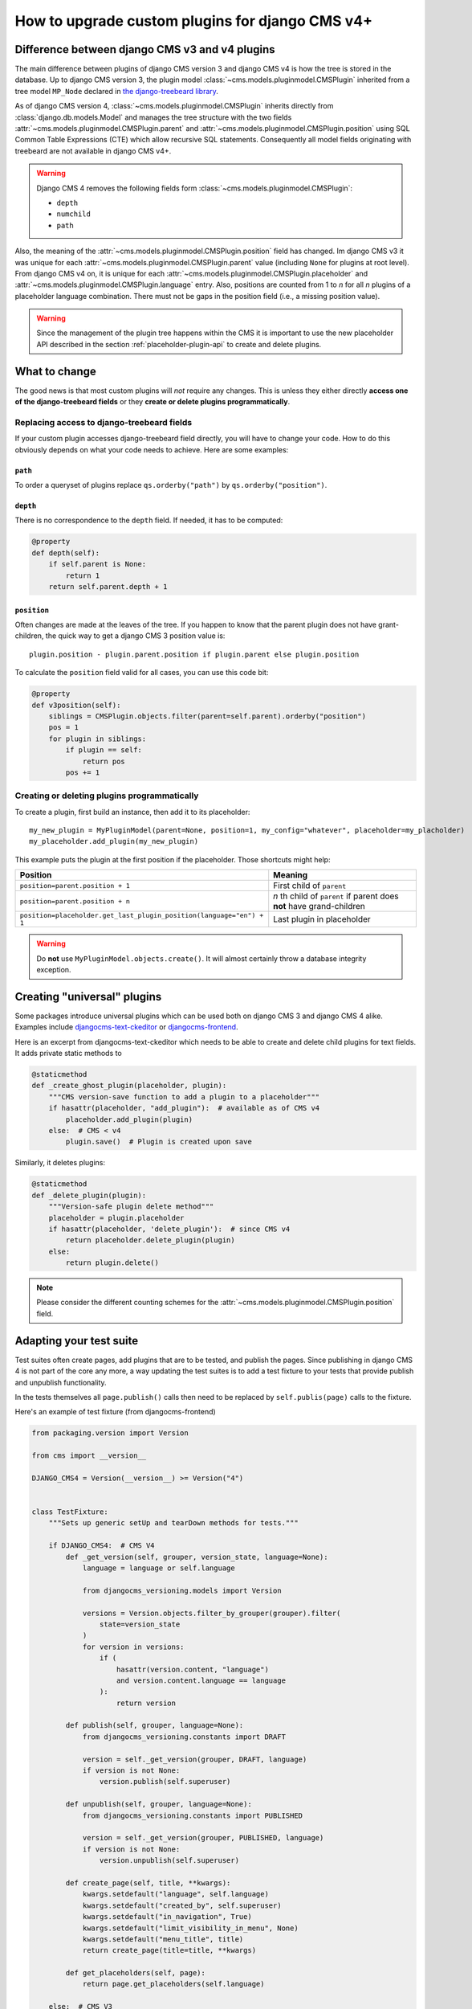 .. _upgrade_custom-plugins:


################################################
How to upgrade custom plugins for django CMS v4+
################################################

***********************************************
Difference between django CMS v3 and v4 plugins
***********************************************

The main difference between plugins of django CMS version 3 and django CMS v4 is how the tree is stored in the database. Up to django CMS version 3, the plugin model :class:`~cms.models.pluginmodel.CMSPlugin` inherited from a tree model ``MP_Node`` declared in `the django-treebeard library <https://github.com/django-treebeard/django-treebeard>`_.

As of django CMS version 4, :class:`~cms.models.pluginmodel.CMSPlugin` inherits directly from :class:`django.db.models.Model` and manages the tree structure with the two fields :attr:`~cms.models.pluginmodel.CMSPlugin.parent` and :attr:`~cms.models.pluginmodel.CMSPlugin.position` using SQL Common Table Expressions (CTE) which allow recursive SQL statements. Consequently all model fields originating with treebeard are not available in django CMS v4+.

.. warning::

    Django CMS 4 removes the following fields form :class:`~cms.models.pluginmodel.CMSPlugin`:

    * ``depth``
    * ``numchild``
    * ``path``


Also, the meaning of the :attr:`~cms.models.pluginmodel.CMSPlugin.position` field has changed. Im django CMS v3 it was unique for each :attr:`~cms.models.pluginmodel.CMSPlugin.parent` value (including ``None`` for plugins at root level). From django CMS v4 on, it is unique for each :attr:`~cms.models.pluginmodel.CMSPlugin.placeholder` and :attr:`~cms.models.pluginmodel.CMSPlugin.language` entry. Also, positions are counted from 1 to *n* for all *n* plugins of a placeholder language combination. There must not be gaps in the position field (i.e., a missing position value).


.. warning::

    Since the management of the plugin tree happens within the CMS it is important to use the new placeholder API described in the section :ref:`placeholder-plugin-api` to create and delete plugins.

**************
What to change
**************

The good news is that most custom plugins will *not* require any changes. This is unless they either directly **access one of the django-treebeard fields** or they **create or delete plugins programmatically**.

Replacing access to django-treebeard fields
===========================================

If your custom plugin accesses django-treebeard field directly, you will have to change your code. How to do this obviously depends on what your code needs to achieve. Here are some examples:

``path``
--------

To order a queryset of plugins replace ``qs.orderby("path")`` by  ``qs.orderby("position")``.

``depth``
---------

There is no correspondence to the ``depth`` field. If needed, it has to be computed:

.. code-block::

    @property
    def depth(self):
        if self.parent is None:
            return 1
        return self.parent.depth + 1

``position``
------------

Often changes are made at the leaves of the tree. If you happen to know that the parent plugin does not have grant-children, the quick way to get a django CMS 3 position value is::

    plugin.position - plugin.parent.position if plugin.parent else plugin.position


To calculate the ``position`` field valid for all cases, you can use this code bit:

.. code-block::

    @property
    def v3position(self):
        siblings = CMSPlugin.objects.filter(parent=self.parent).orderby("position")
        pos = 1
        for plugin in siblings:
            if plugin == self:
                return pos
            pos += 1


Creating or deleting plugins programmatically
=============================================

To create a plugin, first build an instance, then add it to its placeholder::

    my_new_plugin = MyPluginModel(parent=None, position=1, my_config="whatever", placeholder=my_placholder)
    my_placeholder.add_plugin(my_new_plugin)

This example puts the plugin at the first position if the placeholder. Those shortcuts might help:

======================================================================= ===================================
Position                                                                Meaning
======================================================================= ===================================
``position=parent.position + 1``                                        First child of ``parent``
----------------------------------------------------------------------- -----------------------------------
``position=parent.position + n``                                        *n* th child of ``parent`` if parent
                                                                        does **not** have grand-children
----------------------------------------------------------------------- -----------------------------------
``position=placeholder.get_last_plugin_position(language="en") + 1``    Last plugin in placeholder
======================================================================= ===================================


.. warning::
    Do **not** use ``MyPluginModel.objects.create()``. It will almost certainly throw a database integrity exception.


****************************
Creating "universal" plugins
****************************

Some packages introduce universal plugins which can be used both on django CMS 3 and django CMS 4 alike. Examples include `djangocms-text-ckeditor <https://github.com/django-cms/djangocms-text-ckeditor>`_ or `djangocms-frontend <https://github.com/django-cms/djangocms-frontend>`_.

Here is an excerpt from djangocms-text-ckeditor which needs to be able to create and delete child plugins for text fields. It adds private static methods to

.. code-block::

    @staticmethod
    def _create_ghost_plugin(placeholder, plugin):
        """CMS version-save function to add a plugin to a placeholder"""
        if hasattr(placeholder, "add_plugin"):  # available as of CMS v4
            placeholder.add_plugin(plugin)
        else:  # CMS < v4
            plugin.save()  # Plugin is created upon save

Similarly, it deletes plugins:

.. code-block::

    @staticmethod
    def _delete_plugin(plugin):
        """Version-safe plugin delete method"""
        placeholder = plugin.placeholder
        if hasattr(placeholder, 'delete_plugin'):  # since CMS v4
            return placeholder.delete_plugin(plugin)
        else:
            return plugin.delete()

.. note::

    Please consider the different counting schemes for the :attr:`~cms.models.pluginmodel.CMSPlugin.position` field.


************************
Adapting your test suite
************************

Test suites often create pages, add plugins that are to be tested, and publish the pages. Since publishing in django CMS 4 is not part of the core any more, a way updating the test suites is to add a test fixture to your tests that provide
publish and unpublish functionality.

In the tests themselves all ``page.publish()`` calls then need to be replaced by ``self.publis(page)`` calls to the fixture.

Here's an example of test fixture (from djangocms-frontend)

.. code-block::

    from packaging.version import Version

    from cms import __version__

    DJANGO_CMS4 = Version(__version__) >= Version("4")


    class TestFixture:
        """Sets up generic setUp and tearDown methods for tests."""

        if DJANGO_CMS4:  # CMS V4
            def _get_version(self, grouper, version_state, language=None):
                language = language or self.language

                from djangocms_versioning.models import Version

                versions = Version.objects.filter_by_grouper(grouper).filter(
                    state=version_state
                )
                for version in versions:
                    if (
                        hasattr(version.content, "language")
                        and version.content.language == language
                    ):
                        return version

            def publish(self, grouper, language=None):
                from djangocms_versioning.constants import DRAFT

                version = self._get_version(grouper, DRAFT, language)
                if version is not None:
                    version.publish(self.superuser)

            def unpublish(self, grouper, language=None):
                from djangocms_versioning.constants import PUBLISHED

                version = self._get_version(grouper, PUBLISHED, language)
                if version is not None:
                    version.unpublish(self.superuser)

            def create_page(self, title, **kwargs):
                kwargs.setdefault("language", self.language)
                kwargs.setdefault("created_by", self.superuser)
                kwargs.setdefault("in_navigation", True)
                kwargs.setdefault("limit_visibility_in_menu", None)
                kwargs.setdefault("menu_title", title)
                return create_page(title=title, **kwargs)

            def get_placeholders(self, page):
                return page.get_placeholders(self.language)

        else:  # CMS V3
            def publish(self, page, language=None):
                page.publish(language)

            def unpublish(self, page, language=None):
                page.unpublish(language)

            def create_page(self, title, **kwargs):
                kwargs.setdefault("language", self.language)
                kwargs.setdefault("menu_title", title)
                return create_page(title=title, **kwargs)

            def get_placeholders(self, page):
                return page.get_placeholders()